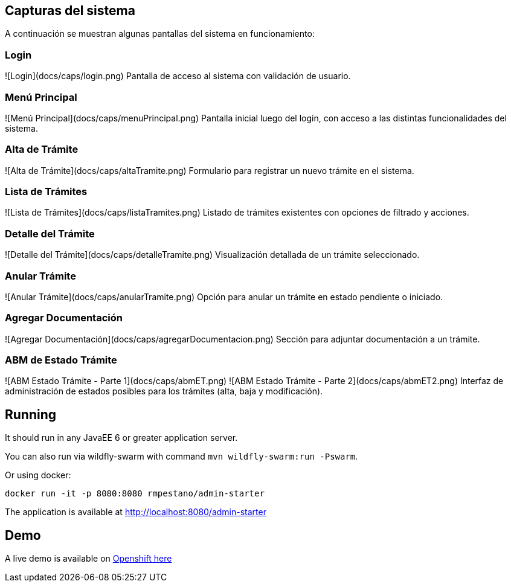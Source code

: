 ## Capturas del sistema

A continuación se muestran algunas pantallas del sistema en funcionamiento:

### Login
![Login](docs/caps/login.png)  
Pantalla de acceso al sistema con validación de usuario.

### Menú Principal
![Menú Principal](docs/caps/menuPrincipal.png)  
Pantalla inicial luego del login, con acceso a las distintas funcionalidades del sistema.

### Alta de Trámite
![Alta de Trámite](docs/caps/altaTramite.png)  
Formulario para registrar un nuevo trámite en el sistema.

### Lista de Trámites
![Lista de Trámites](docs/caps/listaTramites.png)  
Listado de trámites existentes con opciones de filtrado y acciones.

### Detalle del Trámite
![Detalle del Trámite](docs/caps/detalleTramite.png)  
Visualización detallada de un trámite seleccionado.

### Anular Trámite
![Anular Trámite](docs/caps/anularTramite.png)  
Opción para anular un trámite en estado pendiente o iniciado.

### Agregar Documentación
![Agregar Documentación](docs/caps/agregarDocumentacion.png)  
Sección para adjuntar documentación a un trámite.

### ABM de Estado Trámite
![ABM Estado Trámite - Parte 1](docs/caps/abmET.png)  
![ABM Estado Trámite - Parte 2](docs/caps/abmET2.png)  
Interfaz de administración de estados posibles para los trámites (alta, baja y modificación).



== Running

It should run in any JavaEE 6 or greater application server.

You can also run via wildfly-swarm with command `mvn wildfly-swarm:run -Pswarm`.

Or using docker:

----
docker run -it -p 8080:8080 rmpestano/admin-starter
----

The application is available at http://localhost:8080/admin-starter

== Demo

A live demo is available on https://adminfaces.github.io/admin-starter/[Openshift here^]
